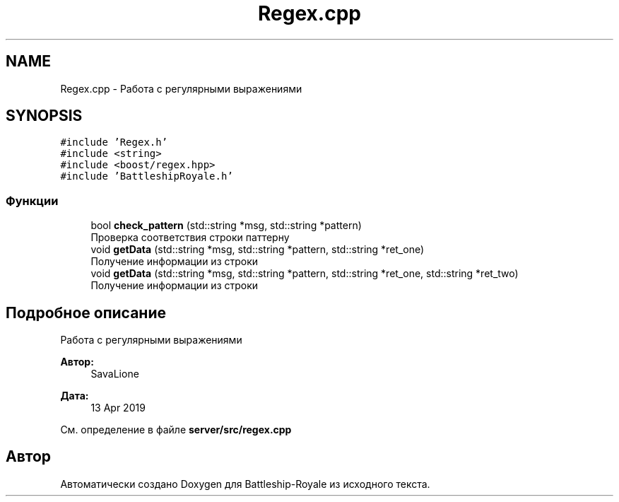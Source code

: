 .TH "Regex.cpp" 3 "Сб 13 Апр 2019" "Battleship-Royale" \" -*- nroff -*-
.ad l
.nh
.SH NAME
Regex.cpp \- Работа с регулярными выражениями  

.SH SYNOPSIS
.br
.PP
\fC#include 'Regex\&.h'\fP
.br
\fC#include <string>\fP
.br
\fC#include <boost/regex\&.hpp>\fP
.br
\fC#include 'BattleshipRoyale\&.h'\fP
.br

.SS "Функции"

.in +1c
.ti -1c
.RI "bool \fBcheck_pattern\fP (std::string *msg, std::string *pattern)"
.br
.RI "Проверка соответствия строки паттерну "
.ti -1c
.RI "void \fBgetData\fP (std::string *msg, std::string *pattern, std::string *ret_one)"
.br
.RI "Получение информации из строки "
.ti -1c
.RI "void \fBgetData\fP (std::string *msg, std::string *pattern, std::string *ret_one, std::string *ret_two)"
.br
.RI "Получение информации из строки "
.in -1c
.SH "Подробное описание"
.PP 
Работа с регулярными выражениями 


.PP
\fBАвтор:\fP
.RS 4
SavaLione 
.RE
.PP
\fBДата:\fP
.RS 4
13 Apr 2019 
.RE
.PP

.PP
См\&. определение в файле \fBserver/src/regex\&.cpp\fP
.SH "Автор"
.PP 
Автоматически создано Doxygen для Battleship-Royale из исходного текста\&.
